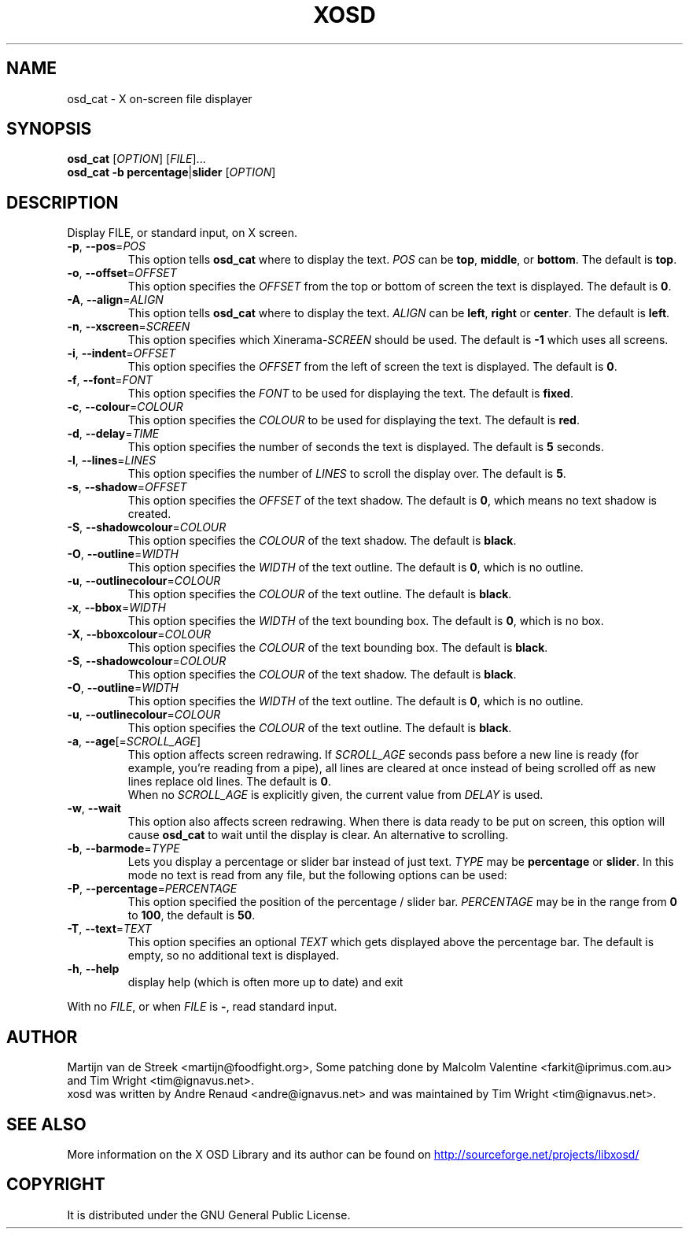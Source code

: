 .\" Emacs, -*- nroff -*- please
.TH XOSD 1 "January 2001" "X OSD cat"
.SH NAME
osd_cat \- X on-screen file displayer
.SH SYNOPSIS
.B osd_cat
[\fIOPTION\fP] [\fIFILE\fP]...
.br
.B osd_cat
.BR \-b\ percentage | slider
[\fIOPTION\fP]
.SH DESCRIPTION
.PP
.\" Add any additional description here
.PP
Display FILE, or standard input, on X screen.
.TP
\fB\-p\fP, \fB\-\-pos\fP=\fIPOS\fP
This option tells \fBosd_cat\fP where to display the text. \fIPOS\fP can be \fBtop\fP, \fBmiddle\fP, or \fBbottom\fP. The 
default is \fBtop\fP.
.TP
\fB\-o\fP, \fB\-\-offset\fP=\fIOFFSET\fP
This option specifies the \fIOFFSET\fP from the top or bottom of screen the text is 
displayed. The default is \fB0\fP.
.TP
\fB\-A\fP, \fB\-\-align\fP=\fIALIGN\fP
This option tells \fBosd_cat\fP where to display the text. \fIALIGN\fP can be \fBleft\fP, \fBright\fP or \fBcenter\fP. The 
default is \fBleft\fP.
.TP
\fB\-n\fP, \fB\-\-xscreen\fP=\fISCREEN\fP
This option specifies which Xinerama-\fISCREEN\fP should be used. The default is \fB\-1\fP which uses all screens.
.TP
\fB\-i\fP, \fB\-\-indent\fP=\fIOFFSET\fP
This option specifies the \fIOFFSET\fP from the left of screen the text is displayed. The default is \fB0\fP.
.TP
\fB\-f\fP, \fB\-\-font\fP=\fIFONT\fP
This option specifies the \fIFONT\fP to be used for displaying the text. The default is \fBfixed\fP.
.TP
\fB\-c\fP, \fB\-\-colour\fP=\fICOLOUR\fP
This option specifies the \fICOLOUR\fP to be used for displaying the text. The default is \fBred\fP.
.TP
\fB\-d\fP, \fB\-\-delay\fP=\fITIME\fP
This option specifies the number of seconds the text is displayed. The default is \fB5\fP seconds.
.TP
\fB\-l\fP, \fB\-\-lines\fP=\fILINES\fP
This option specifies the number of \fILINES\fP to scroll the display over. The default is \fB5\fP.
.TP
\fB\-s\fP, \fB\-\-shadow\fP=\fIOFFSET\fP
This option specifies the \fIOFFSET\fP of the text shadow. The default is \fB0\fP, which means no text shadow is created.
.TP
\fB\-S\fP, \fB\-\-shadowcolour\fP=\fICOLOUR\fP
This option specifies the \fICOLOUR\fP of the text shadow.  The default is \fBblack\fP.
.TP
\fB\-O\fP, \fB\-\-outline\fP=\fIWIDTH\fP
This option specifies the \fIWIDTH\fP of the text outline.  The default is \fB0\fP, which is no outline.
.TP
\fB\-u\fP, \fB\-\-outlinecolour\fP=\fICOLOUR\fP
This option specifies the \fICOLOUR\fP of the text outline.  The default is \fBblack\fP.
.TP
\fB\-x\fP, \fB\-\-bbox\fP=\fIWIDTH\fP
This option specifies the \fIWIDTH\fP of the text bounding box.  The default is \fB0\fP, which is no box.
.TP
\fB\-X\fP, \fB\-\-bboxcolour\fP=\fICOLOUR\fP
This option specifies the \fICOLOUR\fP of the text bounding box.  The default is \fBblack\fP.
.TP
\fB\-S\fP, \fB\-\-shadowcolour\fP=\fICOLOUR\fP
This option specifies the \fICOLOUR\fP of the text shadow.  The default is \fBblack\fP.
.TP
\fB\-O\fP, \fB\-\-outline\fP=\fIWIDTH\fP
This option specifies the \fIWIDTH\fP of the text outline.  The default is \fB0\fP, which is no outline.
.TP
\fB\-u\fP, \fB\-\-outlinecolour\fP=\fICOLOUR\fP
This option specifies the \fICOLOUR\fP of the text outline.  The default is \fBblack\fP.
.TP
\fB\-a\fP, \fB\-\-age\fP[=\fISCROLL_AGE\fP]
This option affects screen redrawing. If \fISCROLL_AGE\fP seconds pass
before a new line is ready (for example, you're reading from a pipe),
all lines are cleared at once instead of being scrolled off as new lines
replace old lines. The default is \fB0\fP.
.br
When no \fISCROLL_AGE\fP is explicitly given, the current value from
\fIDELAY\fP is used.
.TP
\fB\-w\fP, \fB\-\-wait
This option also affects screen redrawing. When there is data ready to
be put on screen, this option will cause \fBosd_cat\fP to wait until the
display is clear. An alternative to scrolling.
.TP
\fB\-b\fP, \fB\-\-barmode\fP=\fITYPE\fP
Lets you display a percentage or slider bar instead of just text.
\fITYPE\fP may be \fBpercentage\fP or \fBslider\fP.
In this mode no text is read from any file, but the following options can be used:
.TP
\fB\-P\fP, \fB\-\-percentage\fP=\fIPERCENTAGE\fP
This option specified the position of the percentage / slider bar.
\fIPERCENTAGE\fP may be in the range from \fB0\fP to \fB100\fP, the default is \fB50\fP.
.TP
\fB\-T\fP, \fB\-\-text\fP=\fITEXT\fP
This option specifies an optional \fITEXT\fP which gets displayed above the percentage bar.
The default is empty, so no additional text is displayed.
.TP
\fB\-h\fP, \fB\-\-help\fP
display help (which is often more up to date) and exit
.PP
With no \fIFILE\fP, or when \fIFILE\fP is \fB\-\fP, read standard input.
.SH AUTHOR
Martijn van de Streek <martijn@foodfight.org>, Some patching done by
Malcolm Valentine <farkit@iprimus.com.au> and Tim Wright
<tim@ignavus.net>.
.br
xosd was written by Andre Renaud <andre@ignavus.net> and was maintained
by Tim Wright <tim@ignavus.net>.
.SH SEE ALSO
More information on the X OSD Library and its author can be found on
.UR http://sourceforge.net/projects/libxosd/
http://sourceforge.net/projects/libxosd/
.UE
.SH COPYRIGHT
It is distributed under the GNU General Public License.
